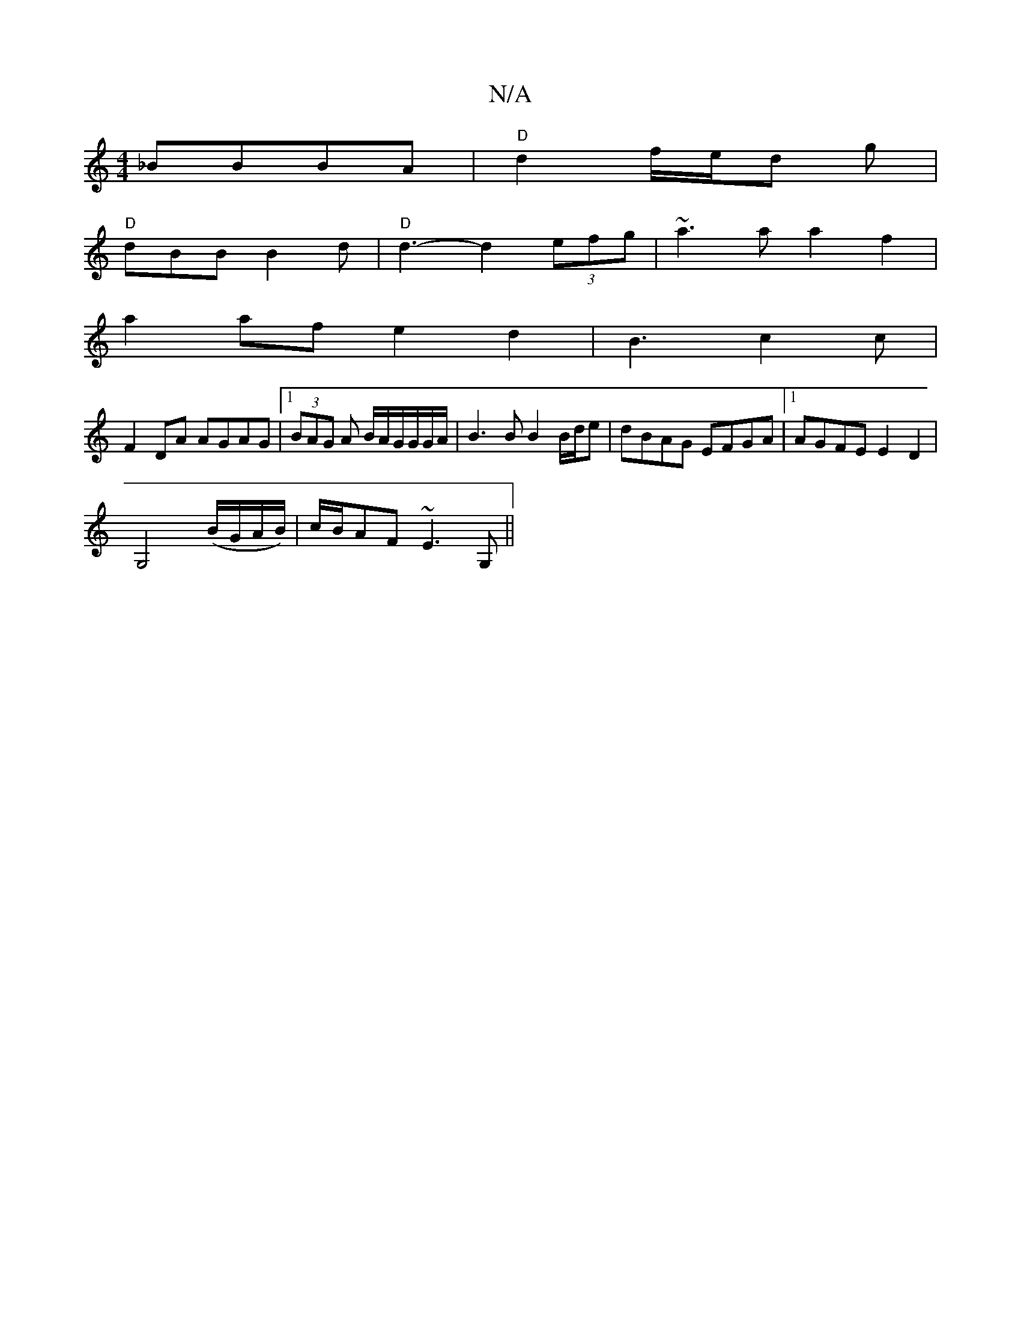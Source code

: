 X:1
T:N/A
M:4/4
R:N/A
K:Cmajor
_BBBA | "D"d2 f/2e/2d g |
"D"dBB B2d | "D" d3- d2(3efg | ~a3a a2 f2|
a2af e2 d2| B3 c2c | 
F2DA AGAG|1 (3BAG A B/A/G/G/G/A/ | B3 B B2 B/d/e|dBAG EFGA|1 AGFE E2D2|
G,4 (B/G/A/B/)|c/B/AF ~E3G,||

|:z|d2